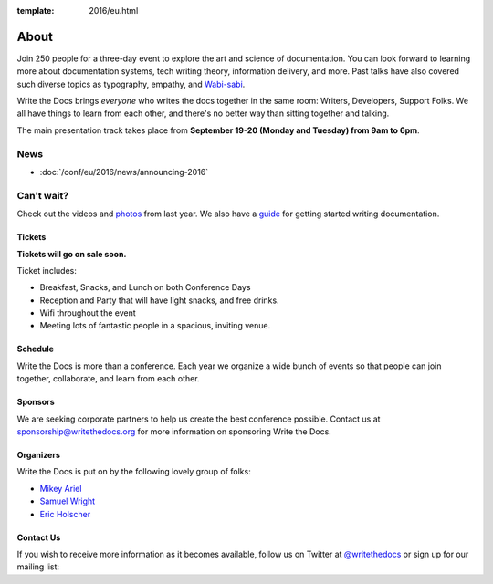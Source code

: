 :template: 2016/eu.html

About
=====

Join 250 people for a three-day event to explore the art and science of
documentation. You can look forward to learning more about documentation
systems, tech writing theory, information delivery, and more. Past talks
have also covered such diverse topics as typography, empathy, and
`Wabi-sabi <http://en.wikipedia.org/wiki/Wabi-sabi>`_.

Write the Docs brings *everyone* who writes the docs together in the
same room: Writers, Developers, Support Folks. We all have things to
learn from each other, and there's no better way than sitting together
and talking.

The main presentation track takes place from **September 19-20 (Monday and
Tuesday) from 9am to 6pm**. 

.. image:: https://farm8.staticflickr.com/7443/14198154853_0cddd983b6_c.jpg
   :width: 49%

.. image:: https://farm8.staticflickr.com/7369/13991334230_27e72622c2_c.jpg
   :width: 49%

News
^^^^

- :doc:`/conf/eu/2016/news/announcing-2016`

Can't wait?
^^^^^^^^^^^

Check out the
videos
and
`photos <https://www.flickr.com/writethedocs>`_ from last year. We also
have a `guide <http://docs.writethedocs.org/>`_ for getting started
writing documentation.

Tickets
-------

**Tickets will go on sale soon.**

Ticket includes:

* Breakfast, Snacks, and Lunch on both Conference Days
* Reception and Party that will have light snacks, and free drinks.
* Wifi throughout the event
* Meeting lots of fantastic people in a spacious, inviting venue.

..      # Comment out tickets for now

	Corporate Tickets
	-----------------

	Purchase this ticket if a company is paying for your attendance.
	Companies interested in sponsorship can also receive tickets to the
	conference with a sponsorship package.

	* $300 Corporate Early Bird (Limit 25)
	* $350 Corporate

	Independent Tickets
	-------------------

	Purchase this ticket if you are paying for yourself, work at a
	non-profit, or at a company with less than 10 employees.

	* $150 Independent Early Bird (Limit 25)
	* $200 Independent

	Student or Unemployed
	----------------------

	Purchase this ticket if you are currently enrolled as a student, or
	don't currently have a source of income.

	* $75 Student or Unemployed Tickets

	Financial Assistance
	----------------------

	If you can't afford these prices and still wish to attend, please email
	us at conf@writethedocs.org and we can work something out so you can come.

	Lodging and Travel
	------------------

	We don't have an official conference hotel, but there are many options
	for staying in downtown Portland, and the city offers many methods of
	getting around.

	-  `Hotels near the conference
	   venue </conf/na/2016/visiting/#where-to-stay>`__
	-  `Transportation options around the
	   city </conf/na/2016/visiting/#how-to-get-around>`__

Schedule
--------

Write the Docs is more than a conference. Each year we organize a wide
bunch of events so that people can join together, collaborate, and learn
from each other.

Sponsors
--------

We are seeking corporate partners to help us create the best conference
possible. Contact us at sponsorship@writethedocs.org for more
information on sponsoring Write the Docs.

Organizers
----------

Write the Docs is put on by the following lovely group of folks:

-  `Mikey Ariel <https://twitter.com/thatdocslady>`__
-  `Samuel Wright <https://twitter.com/plaindocs>`__
-  `Eric Holscher <https://twitter.com/ericholscher>`__

Contact Us
----------

If you wish to receive more information as it becomes available, follow
us on Twitter at
`@writethedocs <https://twitter.com/writethedocs>`_ or sign
up for our mailing list:

.. raw:: html

   <div id="mc_embed_signup">
   <form action="http://writethedocs.us6.list-manage.com/subscribe/post?u=94377ea46d8b176a11a325d03&amp;id=dcf0ed349b" method="post" id="mc-embedded-subscribe-form" name="mc-embedded-subscribe-form" class="validate" target="_blank" novalidate>
   <div class="mc-field-group input-append">
   </div>
   <div id="mce-responses" class="clear">
   <div id="mce-error-response" class="response" style="display:none">
   </div>
   <div id="mce-success-response" class="response" style="display:none">
   </div>
   </div>
   </form>
   </div>

